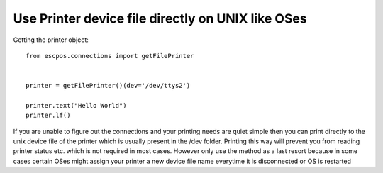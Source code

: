 Use Printer device file directly on UNIX like OSes
==================================================

Getting the printer object::

    from escpos.connections import getFilePrinter


    printer = getFilePrinter()(dev='/dev/ttys2')

    printer.text("Hello World")
    printer.lf()

If you are unable to figure out the connections and your printing needs are quiet simple then you can print directly to
the unix device file of the printer which is usually present in the /dev folder. Printing this way will prevent you from
reading printer status etc. which is not required in most cases. However only use the method as a last resort because in
some cases certain OSes might assign your printer a new device file name everytime it is disconnected or OS is restarted
